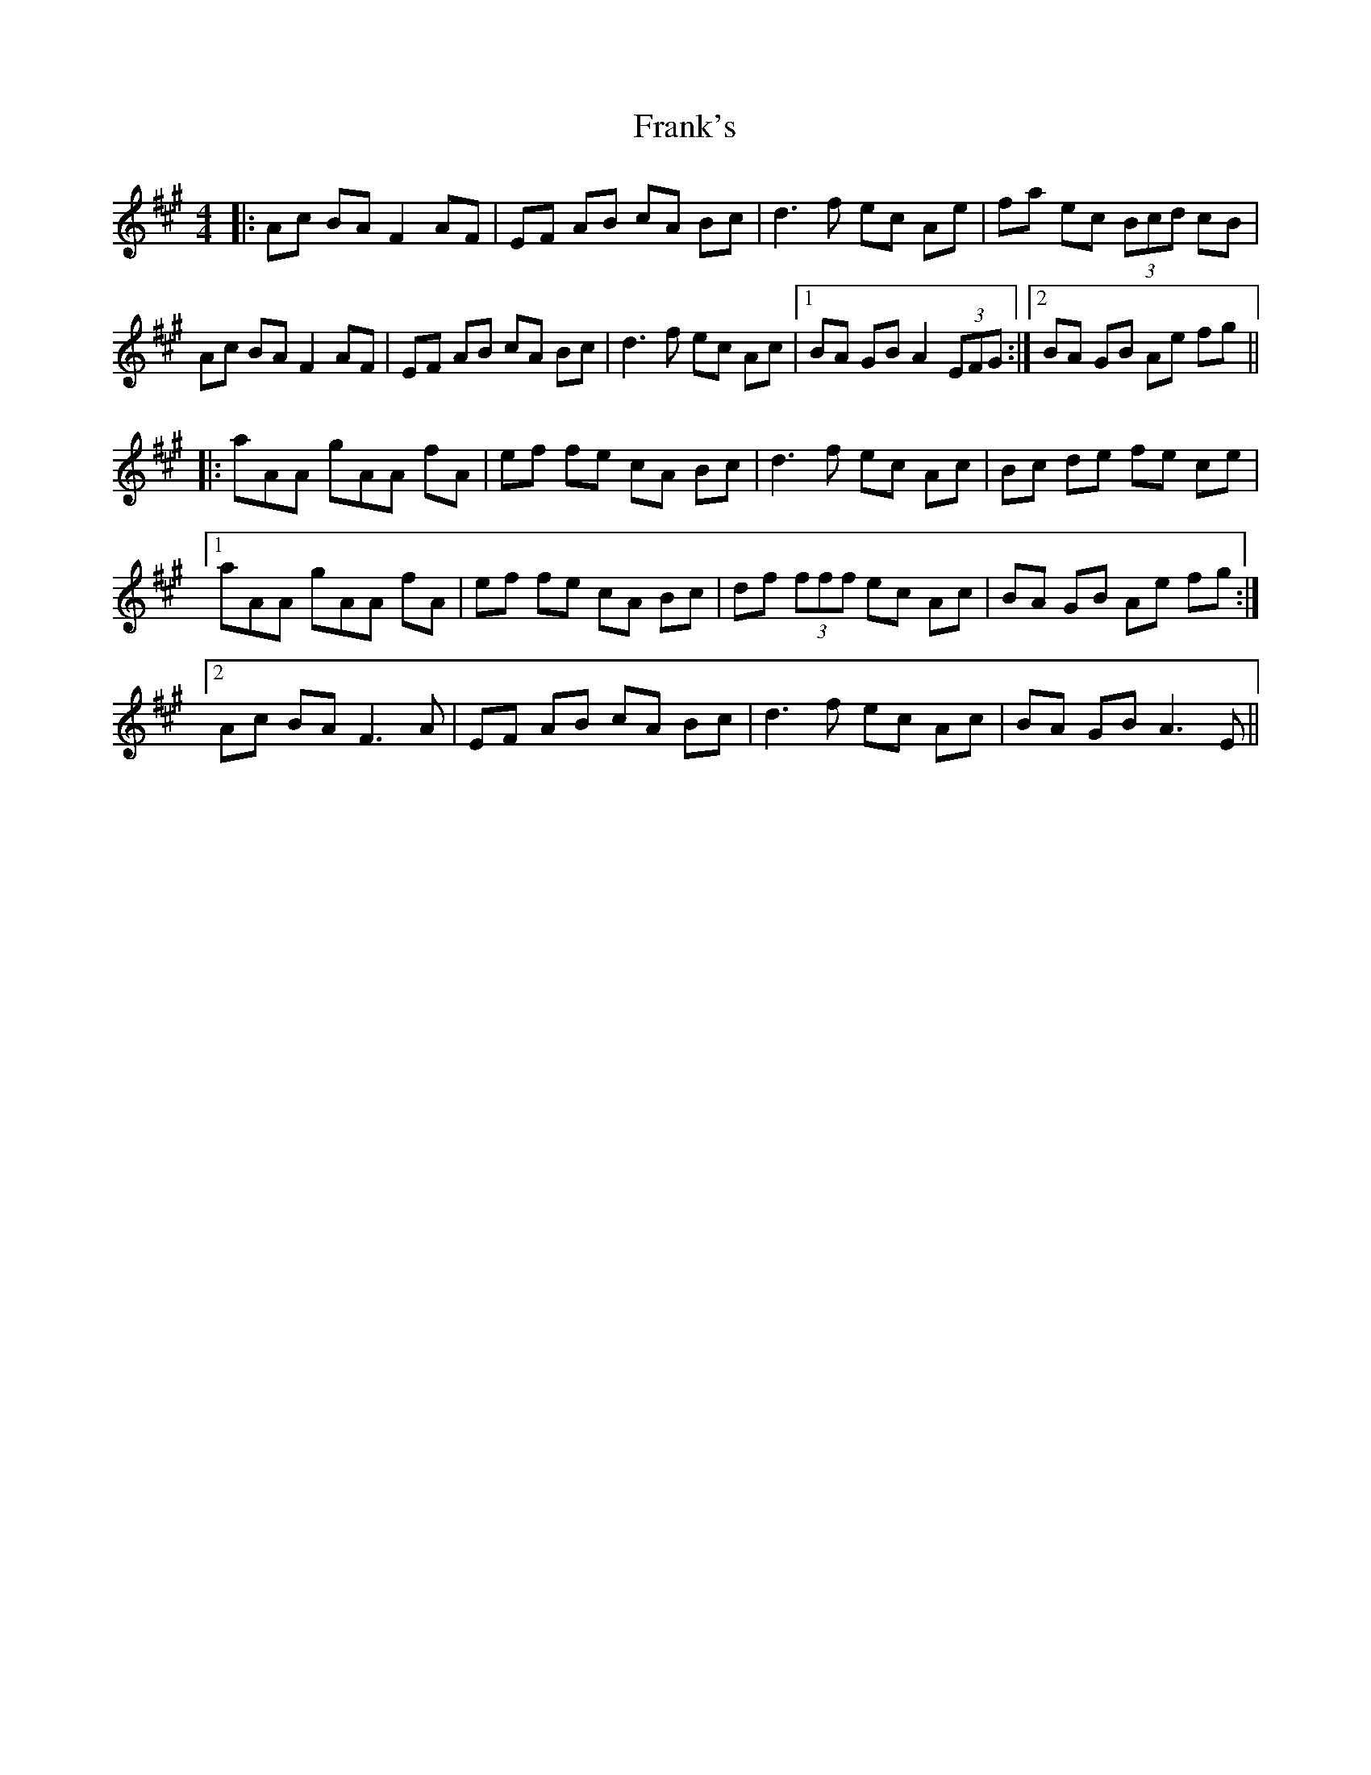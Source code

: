 X: 14017
T: Frank's
R: reel
M: 4/4
K: Amajor
|:Ac BA F2 AF|EF AB cA Bc|d3 f ec Ae|fa ec (3Bcd cB|
Ac BA F2 AF|EF AB cA Bc|d3 f ec Ac|1 BA GB A2 (3EFG:|2 BA GB Ae fg||
|:aAA gAA fA|ef fe cA Bc|d3 f ec Ac|Bc de fe ce|
[1 aAA gAA fA|ef fe cA Bc|df (3fff ec Ac|BA GB Ae fg:|
[2 Ac BA F3 A|EF AB cA Bc|d3 f ec Ac|BA GB A3 E||

